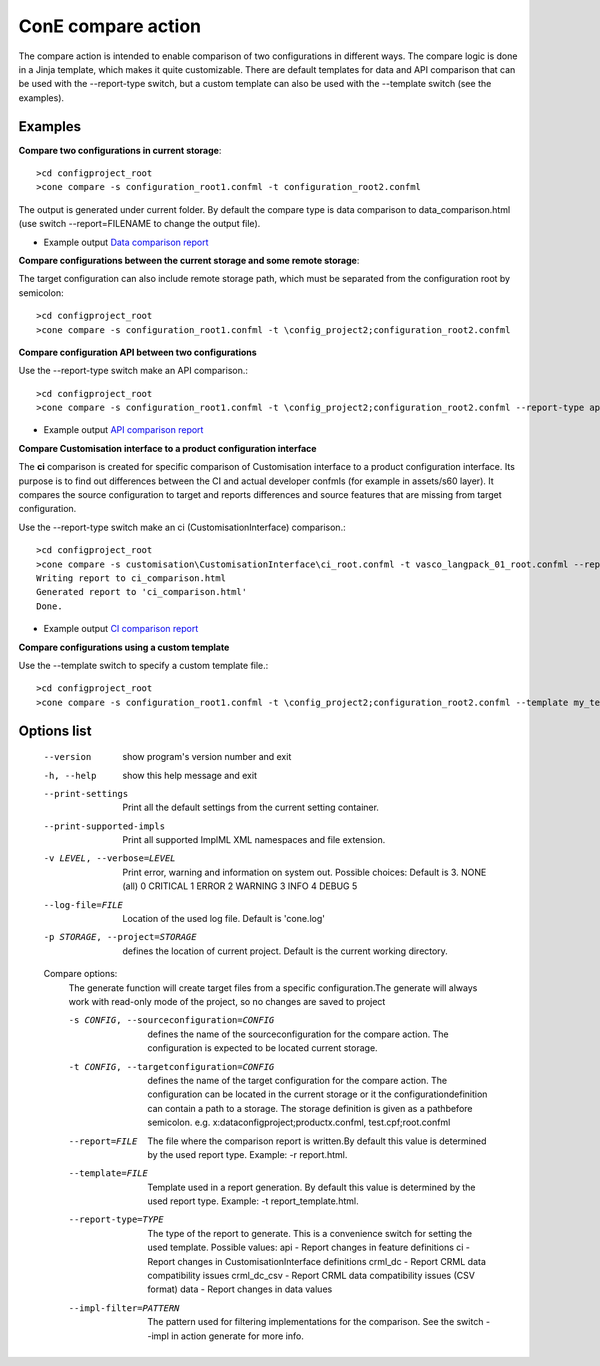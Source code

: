 ConE compare action
===================
The compare action is intended to enable comparison of two configurations in different ways. The 
compare logic is done in a Jinja template, which makes it quite customizable. There are default
templates for data and API comparison that can be used with the --report-type switch, but a custom
template can also be used with the --template switch (see the examples).

Examples
--------

**Compare two configurations in current storage**::

    >cd configproject_root
    >cone compare -s configuration_root1.confml -t configuration_root2.confml

The output is generated under current folder.
By default the compare type is data comparison to data_comparison.html (use switch --report=FILENAME
to change the output file).

* Example output `Data comparison report <../_static/data_comparison.html>`_

**Compare configurations between the current storage and some remote storage**:

The target configuration can also include remote storage path, which must be separated from the 
configuration root by semicolon::

    >cd configproject_root
    >cone compare -s configuration_root1.confml -t \config_project2;configuration_root2.confml

**Compare configuration API between two configurations**

Use the --report-type switch make an API comparison.::

    >cd configproject_root
    >cone compare -s configuration_root1.confml -t \config_project2;configuration_root2.confml --report-type api

* Example output `API comparison report <../_static/api_comparison.html>`_

**Compare Customisation interface to a product configuration interface**

The **ci** comparison is created for specific comparison of Customisation interface to a product configuration interface. Its purpose is to find out differences between the CI and actual developer confmls (for example in assets/s60 layer). It compares the source configuration to target and reports differences and source features that are missing from target configuration. 

Use the --report-type switch make an ci (CustomisationInterface) comparison.::

    >cd configproject_root
    >cone compare -s customisation\CustomisationInterface\ci_root.confml -t vasco_langpack_01_root.confml --report-type=ci
    Writing report to ci_comparison.html
    Generated report to 'ci_comparison.html'
    Done.

* Example output `CI comparison report <../_static/ci_comparison.html>`_


**Compare configurations using a custom template**

Use the --template switch to specify a custom template file.::

    >cd configproject_root
    >cone compare -s configuration_root1.confml -t \config_project2;configuration_root2.confml --template my_template.html

Options list
------------
  --version             show program's version number and exit
  -h, --help            show this help message and exit
  --print-settings      Print all the default settings from the current
                        setting container.
  --print-supported-impls
                        Print all supported ImplML XML namespaces and file
                        extension.
  -v LEVEL, --verbose=LEVEL
                        Print error, warning and information on system out.
                        Possible choices: Default is 3.
                        NONE (all)    0
                        CRITICAL      1
                        ERROR         2
                        WARNING       3
                        INFO          4
                        DEBUG         5
  --log-file=FILE       Location of the used log file. Default is 'cone.log'
  -p STORAGE, --project=STORAGE
                        defines the location of current project. Default is
                        the current working directory.

  Compare options:
    The generate function will create target files from a specific
    configuration.The generate will always work with read-only mode of the
    project, so no changes are saved to project

    -s CONFIG, --sourceconfiguration=CONFIG
                        defines the name of the sourceconfiguration for the
                        compare action. The configuration is expected to be
                        located current storage.
    -t CONFIG, --targetconfiguration=CONFIG
                        defines the name of the target configuration for the
                        compare action. The configuration can be located in
                        the current storage or it the configurationdefinition
                        can contain a path to a storage. The storage
                        definition is given as a pathbefore semicolon. e.g.
                        x:\data\configproject;productx.confml,
                        test.cpf;root.confml
    --report=FILE       The file where the comparison report is written.By
                        default this value is determined by the used report
                        type. Example: -r report.html.
    --template=FILE     Template used in a report generation. By default this
                        value is determined by the used report type. Example:
                        -t report_template.html.
    --report-type=TYPE  The type of the report to generate. This is a
                        convenience switch for setting the used template.
                        Possible values:
                        api - Report changes in feature definitions
                        ci - Report changes in CustomisationInterface definitions
                        crml_dc - Report CRML data compatibility issues
                        crml_dc_csv - Report CRML data compatibility issues
                        (CSV format)
                        data - Report changes in data values
    --impl-filter=PATTERN
                        The pattern used for filtering implementations for the
                        comparison. See the switch --impl in action generate
                        for more info.
